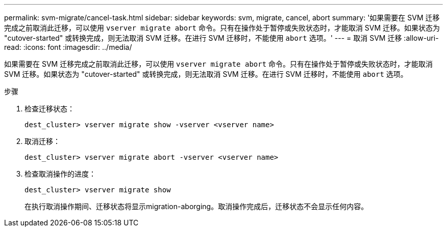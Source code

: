 ---
permalink: svm-migrate/cancel-task.html 
sidebar: sidebar 
keywords: svm, migrate, cancel, abort 
summary: '如果需要在 SVM 迁移完成之前取消此迁移，可以使用 `vserver migrate abort` 命令。只有在操作处于暂停或失败状态时，才能取消 SVM 迁移。如果状态为 "cutover-started" 或转换完成，则无法取消 SVM 迁移。在进行 SVM 迁移时，不能使用 `abort` 选项。' 
---
= 取消 SVM 迁移
:allow-uri-read: 
:icons: font
:imagesdir: ../media/


[role="lead"]
如果需要在 SVM 迁移完成之前取消此迁移，可以使用 `vserver migrate abort` 命令。只有在操作处于暂停或失败状态时，才能取消 SVM 迁移。如果状态为 "cutover-started" 或转换完成，则无法取消 SVM 迁移。在进行 SVM 迁移时，不能使用 `abort` 选项。

.步骤
. 检查迁移状态：
+
`dest_cluster> vserver migrate show -vserver <vserver name>`

. 取消迁移：
+
`dest_cluster> vserver migrate abort -vserver <vserver name>`

. 检查取消操作的进度：
+
`dest_cluster> vserver migrate show`

+
在执行取消操作期间、迁移状态将显示migration-aborging。取消操作完成后，迁移状态不会显示任何内容。


